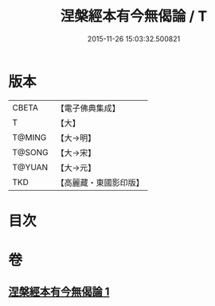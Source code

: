 #+TITLE: 涅槃經本有今無偈論 / T
#+DATE: 2015-11-26 15:03:32.500821
* 版本
 |     CBETA|【電子佛典集成】|
 |         T|【大】     |
 |    T@MING|【大→明】   |
 |    T@SONG|【大→宋】   |
 |    T@YUAN|【大→元】   |
 |       TKD|【高麗藏・東國影印版】|

* 目次
* 卷
** [[file:KR6g0052_001.txt][涅槃經本有今無偈論 1]]
